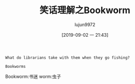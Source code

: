 #+TITLE: 笑话理解之Bookworm
#+AUTHOR: lujun9972
#+TAGS: 英文必须死
#+DATE: [2019-09-02 一 21:43]
#+LANGUAGE:  zh-CN
#+STARTUP:  inlineimages
#+OPTIONS:  H:6 num:nil toc:t \n:nil ::t |:t ^:nil -:nil f:t *:t <:nil

#+begin_example
  What do librarians take with them when they go fishing?

  Bookworms
#+end_example

Bookworm:书迷
worm:虫子
